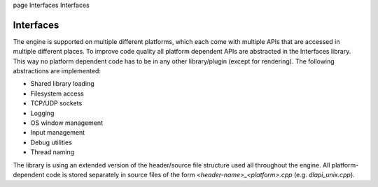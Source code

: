 \page Interfaces Interfaces

Interfaces
==========

The engine is supported on multiple different platforms, which each come with multiple APIs that are accessed in multiple different places. To improve code quality all platform dependent APIs are abstracted in the Interfaces library. This way no platform dependent code has to be in any other library/plugin (except for rendering). The following abstractions are implemented:

- Shared library loading
- Filesystem access
- TCP/UDP sockets
- Logging
- OS window management
- Input management
- Debug utilities
- Thread naming

The library is using an extended version of the header/source file structure used all throughout the engine. All platform-dependent code is stored separately in source files of the form `<header-name>_<platform>.cpp` (e.g. `dlapi_unix.cpp`).